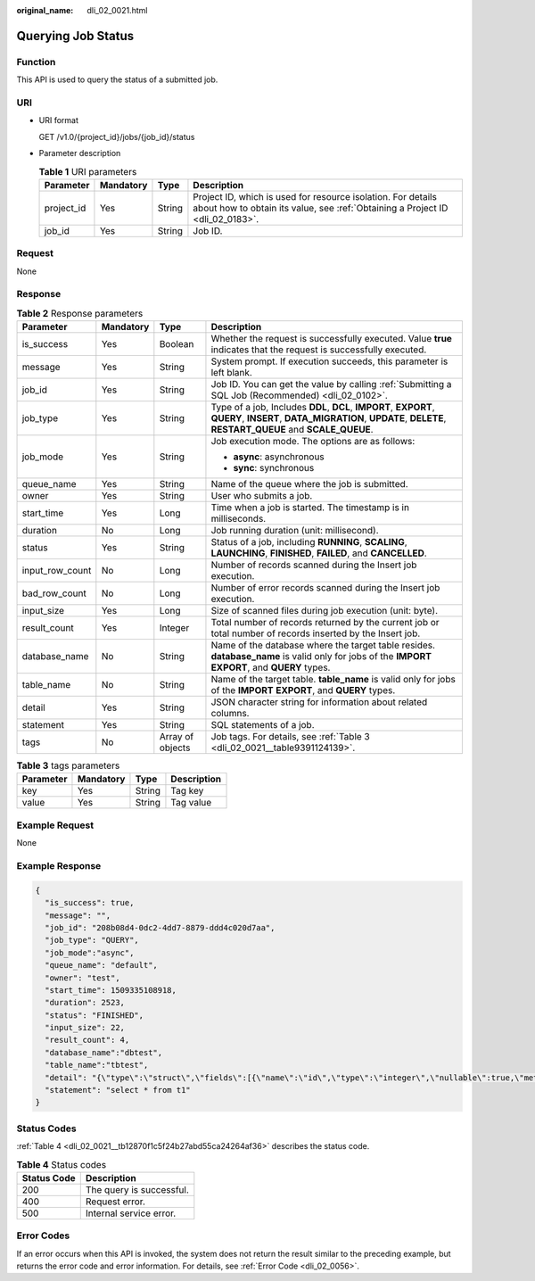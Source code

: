 :original_name: dli_02_0021.html

.. _dli_02_0021:

Querying Job Status
===================

Function
--------

This API is used to query the status of a submitted job.

URI
---

-  URI format

   GET /v1.0/{project_id}/jobs/{job_id}/status

-  Parameter description

   .. table:: **Table 1** URI parameters

      +------------+-----------+--------+-----------------------------------------------------------------------------------------------------------------------------------------------+
      | Parameter  | Mandatory | Type   | Description                                                                                                                                   |
      +============+===========+========+===============================================================================================================================================+
      | project_id | Yes       | String | Project ID, which is used for resource isolation. For details about how to obtain its value, see :ref:`Obtaining a Project ID <dli_02_0183>`. |
      +------------+-----------+--------+-----------------------------------------------------------------------------------------------------------------------------------------------+
      | job_id     | Yes       | String | Job ID.                                                                                                                                       |
      +------------+-----------+--------+-----------------------------------------------------------------------------------------------------------------------------------------------+

Request
-------

None

Response
--------

.. table:: **Table 2** Response parameters

   +-----------------+-----------------+------------------+-----------------------------------------------------------------------------------------------------------------------------------------------------------------------------+
   | Parameter       | Mandatory       | Type             | Description                                                                                                                                                                 |
   +=================+=================+==================+=============================================================================================================================================================================+
   | is_success      | Yes             | Boolean          | Whether the request is successfully executed. Value **true** indicates that the request is successfully executed.                                                           |
   +-----------------+-----------------+------------------+-----------------------------------------------------------------------------------------------------------------------------------------------------------------------------+
   | message         | Yes             | String           | System prompt. If execution succeeds, this parameter is left blank.                                                                                                         |
   +-----------------+-----------------+------------------+-----------------------------------------------------------------------------------------------------------------------------------------------------------------------------+
   | job_id          | Yes             | String           | Job ID. You can get the value by calling :ref:`Submitting a SQL Job (Recommended) <dli_02_0102>`.                                                                           |
   +-----------------+-----------------+------------------+-----------------------------------------------------------------------------------------------------------------------------------------------------------------------------+
   | job_type        | Yes             | String           | Type of a job, Includes **DDL**, **DCL**, **IMPORT**, **EXPORT**, **QUERY**, **INSERT**, **DATA_MIGRATION**, **UPDATE**, **DELETE**, **RESTART_QUEUE** and **SCALE_QUEUE**. |
   +-----------------+-----------------+------------------+-----------------------------------------------------------------------------------------------------------------------------------------------------------------------------+
   | job_mode        | Yes             | String           | Job execution mode. The options are as follows:                                                                                                                             |
   |                 |                 |                  |                                                                                                                                                                             |
   |                 |                 |                  | -  **async**: asynchronous                                                                                                                                                  |
   |                 |                 |                  | -  **sync**: synchronous                                                                                                                                                    |
   +-----------------+-----------------+------------------+-----------------------------------------------------------------------------------------------------------------------------------------------------------------------------+
   | queue_name      | Yes             | String           | Name of the queue where the job is submitted.                                                                                                                               |
   +-----------------+-----------------+------------------+-----------------------------------------------------------------------------------------------------------------------------------------------------------------------------+
   | owner           | Yes             | String           | User who submits a job.                                                                                                                                                     |
   +-----------------+-----------------+------------------+-----------------------------------------------------------------------------------------------------------------------------------------------------------------------------+
   | start_time      | Yes             | Long             | Time when a job is started. The timestamp is in milliseconds.                                                                                                               |
   +-----------------+-----------------+------------------+-----------------------------------------------------------------------------------------------------------------------------------------------------------------------------+
   | duration        | No              | Long             | Job running duration (unit: millisecond).                                                                                                                                   |
   +-----------------+-----------------+------------------+-----------------------------------------------------------------------------------------------------------------------------------------------------------------------------+
   | status          | Yes             | String           | Status of a job, including **RUNNING**, **SCALING**, **LAUNCHING**, **FINISHED**, **FAILED**, and **CANCELLED**.                                                            |
   +-----------------+-----------------+------------------+-----------------------------------------------------------------------------------------------------------------------------------------------------------------------------+
   | input_row_count | No              | Long             | Number of records scanned during the Insert job execution.                                                                                                                  |
   +-----------------+-----------------+------------------+-----------------------------------------------------------------------------------------------------------------------------------------------------------------------------+
   | bad_row_count   | No              | Long             | Number of error records scanned during the Insert job execution.                                                                                                            |
   +-----------------+-----------------+------------------+-----------------------------------------------------------------------------------------------------------------------------------------------------------------------------+
   | input_size      | Yes             | Long             | Size of scanned files during job execution (unit: byte).                                                                                                                    |
   +-----------------+-----------------+------------------+-----------------------------------------------------------------------------------------------------------------------------------------------------------------------------+
   | result_count    | Yes             | Integer          | Total number of records returned by the current job or total number of records inserted by the Insert job.                                                                  |
   +-----------------+-----------------+------------------+-----------------------------------------------------------------------------------------------------------------------------------------------------------------------------+
   | database_name   | No              | String           | Name of the database where the target table resides. **database_name** is valid only for jobs of the **IMPORT** **EXPORT**, and **QUERY** types.                            |
   +-----------------+-----------------+------------------+-----------------------------------------------------------------------------------------------------------------------------------------------------------------------------+
   | table_name      | No              | String           | Name of the target table. **table_name** is valid only for jobs of the **IMPORT** **EXPORT**, and **QUERY** types.                                                          |
   +-----------------+-----------------+------------------+-----------------------------------------------------------------------------------------------------------------------------------------------------------------------------+
   | detail          | Yes             | String           | JSON character string for information about related columns.                                                                                                                |
   +-----------------+-----------------+------------------+-----------------------------------------------------------------------------------------------------------------------------------------------------------------------------+
   | statement       | Yes             | String           | SQL statements of a job.                                                                                                                                                    |
   +-----------------+-----------------+------------------+-----------------------------------------------------------------------------------------------------------------------------------------------------------------------------+
   | tags            | No              | Array of objects | Job tags. For details, see :ref:`Table 3 <dli_02_0021__table9391124139>`.                                                                                                   |
   +-----------------+-----------------+------------------+-----------------------------------------------------------------------------------------------------------------------------------------------------------------------------+

.. _dli_02_0021__table9391124139:

.. table:: **Table 3** tags parameters

   ========= ========= ====== ===========
   Parameter Mandatory Type   Description
   ========= ========= ====== ===========
   key       Yes       String Tag key
   value     Yes       String Tag value
   ========= ========= ====== ===========

Example Request
---------------

None

Example Response
----------------

.. code-block::

   {
     "is_success": true,
     "message": "",
     "job_id": "208b08d4-0dc2-4dd7-8879-ddd4c020d7aa",
     "job_type": "QUERY",
     "job_mode":"async",
     "queue_name": "default",
     "owner": "test",
     "start_time": 1509335108918,
     "duration": 2523,
     "status": "FINISHED",
     "input_size": 22,
     "result_count": 4,
     "database_name":"dbtest",
     "table_name":"tbtest",
     "detail": "{\"type\":\"struct\",\"fields\":[{\"name\":\"id\",\"type\":\"integer\",\"nullable\":true,\"metadata\":{}},{\"name\":\"name\",\"type\":\"string\",\"nullable\":true,\"metadata\":{}}]}",
     "statement": "select * from t1"
   }

Status Codes
------------

:ref:`Table 4 <dli_02_0021__tb12870f1c5f24b27abd55ca24264af36>` describes the status code.

.. _dli_02_0021__tb12870f1c5f24b27abd55ca24264af36:

.. table:: **Table 4** Status codes

   =========== ========================
   Status Code Description
   =========== ========================
   200         The query is successful.
   400         Request error.
   500         Internal service error.
   =========== ========================

Error Codes
-----------

If an error occurs when this API is invoked, the system does not return the result similar to the preceding example, but returns the error code and error information. For details, see :ref:`Error Code <dli_02_0056>`.
